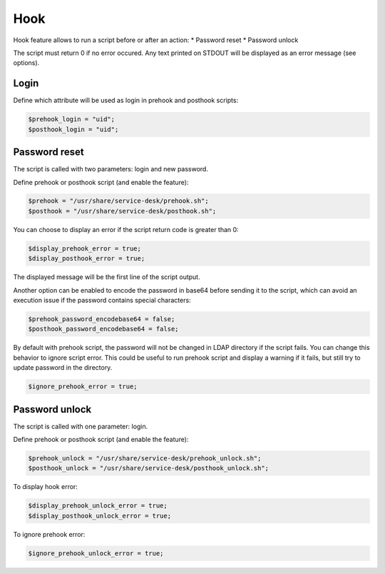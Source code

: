 Hook
====

Hook feature allows to run a script before or after an action:
* Password reset
* Password unlock

The script must return 0 if no error occured. Any text printed on STDOUT
will be displayed as an error message (see options).

Login
-----

Define which attribute will be used as login in prehook and posthook scripts:

.. code-block:: php

    $prehook_login = "uid";
    $posthook_login = "uid";

Password reset
--------------

The script is called with two parameters: login and new password.

Define prehook or posthook script (and enable the feature):

.. code-block:: php

    $prehook = "/usr/share/service-desk/prehook.sh";
    $posthook = "/usr/share/service-desk/posthook.sh";

You can choose to display an error if the script return code is greater
than 0:

.. code-block:: php

   $display_prehook_error = true;
   $display_posthook_error = true;

The displayed message will be the first line of the script output.

Another option can be enabled to encode the password in base64 before
sending it to the script, which can avoid an execution issue if the
password contains special characters:

.. code-block:: php

   $prehook_password_encodebase64 = false;
   $posthook_password_encodebase64 = false;

By default with prehook script, the password will not be changed in LDAP directory if the script fails.
You can change this behavior to ignore script error. This could be useful to run prehook script and display a warning
if it fails, but still try to update password in the directory.

.. code-block:: php

    $ignore_prehook_error = true;

Password unlock
---------------

The script is called with one parameter: login.

Define prehook or posthook script (and enable the feature):

.. code-block:: php

    $prehook_unlock = "/usr/share/service-desk/prehook_unlock.sh";
    $posthook_unlock = "/usr/share/service-desk/posthook_unlock.sh";

To display hook error:

.. code-block:: php

   $display_prehook_unlock_error = true;
   $display_posthook_unlock_error = true;

To ignore prehook error:

.. code-block:: php

    $ignore_prehook_unlock_error = true;
